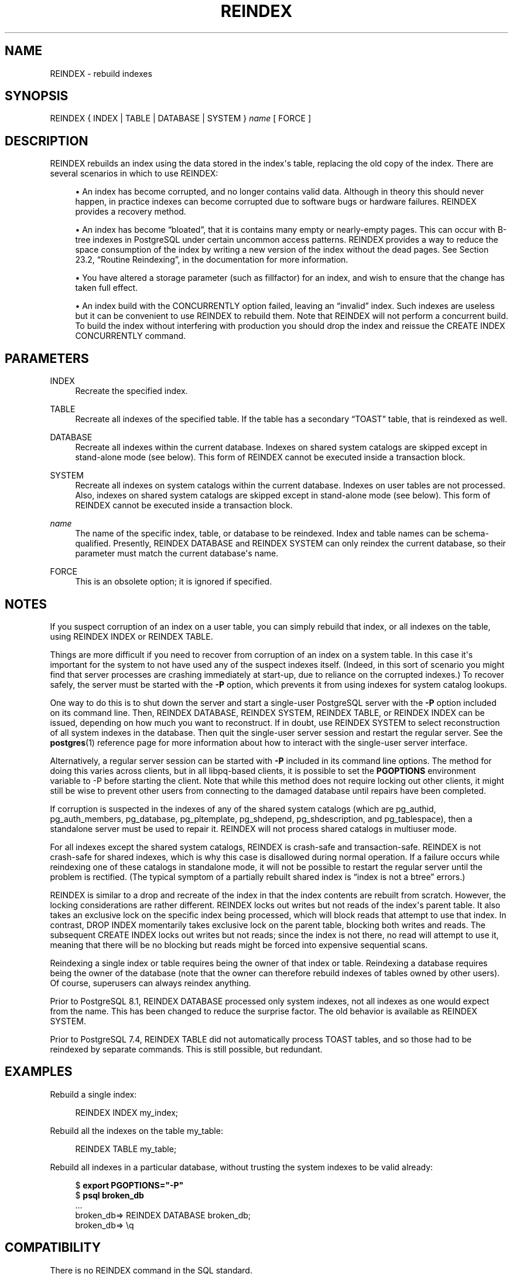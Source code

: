 '\" t
.\"     Title: REINDEX
.\"    Author: The PostgreSQL Global Development Group
.\" Generator: DocBook XSL Stylesheets v1.75.1 <http://docbook.sf.net/>
.\"      Date: 2009-12-01
.\"    Manual: PostgreSQL snapshot Documentation
.\"    Source: PostgreSQL snapshot
.\"  Language: English
.\"
.TH "REINDEX" "7" "2009-12-01" "PostgreSQL snapshot" "PostgreSQL snapshot Documentation"
.\" -----------------------------------------------------------------
.\" * set default formatting
.\" -----------------------------------------------------------------
.\" disable hyphenation
.nh
.\" disable justification (adjust text to left margin only)
.ad l
.\" -----------------------------------------------------------------
.\" * MAIN CONTENT STARTS HERE *
.\" -----------------------------------------------------------------
.SH "NAME"
REINDEX \- rebuild indexes
.\" REINDEX
.SH "SYNOPSIS"
.sp
.nf
REINDEX { INDEX | TABLE | DATABASE | SYSTEM } \fIname\fR [ FORCE ]
.fi
.SH "DESCRIPTION"
.PP
REINDEX
rebuilds an index using the data stored in the index\(aqs table, replacing the old copy of the index\&. There are several scenarios in which to use
REINDEX:
.sp
.RS 4
.ie n \{\
\h'-04'\(bu\h'+03'\c
.\}
.el \{\
.sp -1
.IP \(bu 2.3
.\}
An index has become corrupted, and no longer contains valid data\&. Although in theory this should never happen, in practice indexes can become corrupted due to software bugs or hardware failures\&.
REINDEX
provides a recovery method\&.
.RE
.sp
.RS 4
.ie n \{\
\h'-04'\(bu\h'+03'\c
.\}
.el \{\
.sp -1
.IP \(bu 2.3
.\}
An index has become
\(lqbloated\(rq, that it is contains many empty or nearly\-empty pages\&. This can occur with B\-tree indexes in
PostgreSQL
under certain uncommon access patterns\&.
REINDEX
provides a way to reduce the space consumption of the index by writing a new version of the index without the dead pages\&. See
Section 23.2, \(lqRoutine Reindexing\(rq, in the documentation
for more information\&.
.RE
.sp
.RS 4
.ie n \{\
\h'-04'\(bu\h'+03'\c
.\}
.el \{\
.sp -1
.IP \(bu 2.3
.\}
You have altered a storage parameter (such as fillfactor) for an index, and wish to ensure that the change has taken full effect\&.
.RE
.sp
.RS 4
.ie n \{\
\h'-04'\(bu\h'+03'\c
.\}
.el \{\
.sp -1
.IP \(bu 2.3
.\}
An index build with the
CONCURRENTLY
option failed, leaving an
\(lqinvalid\(rq
index\&. Such indexes are useless but it can be convenient to use
REINDEX
to rebuild them\&. Note that
REINDEX
will not perform a concurrent build\&. To build the index without interfering with production you should drop the index and reissue the
CREATE INDEX CONCURRENTLY
command\&.
.RE
.SH "PARAMETERS"
.PP
INDEX
.RS 4
Recreate the specified index\&.
.RE
.PP
TABLE
.RS 4
Recreate all indexes of the specified table\&. If the table has a secondary
\(lqTOAST\(rq
table, that is reindexed as well\&.
.RE
.PP
DATABASE
.RS 4
Recreate all indexes within the current database\&. Indexes on shared system catalogs are skipped except in stand\-alone mode (see below)\&. This form of
REINDEX
cannot be executed inside a transaction block\&.
.RE
.PP
SYSTEM
.RS 4
Recreate all indexes on system catalogs within the current database\&. Indexes on user tables are not processed\&. Also, indexes on shared system catalogs are skipped except in stand\-alone mode (see below)\&. This form of
REINDEX
cannot be executed inside a transaction block\&.
.RE
.PP
\fIname\fR
.RS 4
The name of the specific index, table, or database to be reindexed\&. Index and table names can be schema\-qualified\&. Presently,
REINDEX DATABASE
and
REINDEX SYSTEM
can only reindex the current database, so their parameter must match the current database\(aqs name\&.
.RE
.PP
FORCE
.RS 4
This is an obsolete option; it is ignored if specified\&.
.RE
.SH "NOTES"
.PP
If you suspect corruption of an index on a user table, you can simply rebuild that index, or all indexes on the table, using
REINDEX INDEX
or
REINDEX TABLE\&.
.PP
Things are more difficult if you need to recover from corruption of an index on a system table\&. In this case it\(aqs important for the system to not have used any of the suspect indexes itself\&. (Indeed, in this sort of scenario you might find that server processes are crashing immediately at start\-up, due to reliance on the corrupted indexes\&.) To recover safely, the server must be started with the
\fB\-P\fR
option, which prevents it from using indexes for system catalog lookups\&.
.PP
One way to do this is to shut down the server and start a single\-user
PostgreSQL
server with the
\fB\-P\fR
option included on its command line\&. Then,
REINDEX DATABASE,
REINDEX SYSTEM,
REINDEX TABLE, or
REINDEX INDEX
can be issued, depending on how much you want to reconstruct\&. If in doubt, use
REINDEX SYSTEM
to select reconstruction of all system indexes in the database\&. Then quit the single\-user server session and restart the regular server\&. See the
\fBpostgres\fR(1)
reference page for more information about how to interact with the single\-user server interface\&.
.PP
Alternatively, a regular server session can be started with
\fB\-P\fR
included in its command line options\&. The method for doing this varies across clients, but in all
libpq\-based clients, it is possible to set the
\fBPGOPTIONS\fR
environment variable to
\-P
before starting the client\&. Note that while this method does not require locking out other clients, it might still be wise to prevent other users from connecting to the damaged database until repairs have been completed\&.
.PP
If corruption is suspected in the indexes of any of the shared system catalogs (which are
pg_authid,
pg_auth_members,
pg_database,
pg_pltemplate,
pg_shdepend,
pg_shdescription, and
pg_tablespace), then a standalone server must be used to repair it\&.
REINDEX
will not process shared catalogs in multiuser mode\&.
.PP
For all indexes except the shared system catalogs,
REINDEX
is crash\-safe and transaction\-safe\&.
REINDEX
is not crash\-safe for shared indexes, which is why this case is disallowed during normal operation\&. If a failure occurs while reindexing one of these catalogs in standalone mode, it will not be possible to restart the regular server until the problem is rectified\&. (The typical symptom of a partially rebuilt shared index is
\(lqindex is not a btree\(rq
errors\&.)
.PP
REINDEX
is similar to a drop and recreate of the index in that the index contents are rebuilt from scratch\&. However, the locking considerations are rather different\&.
REINDEX
locks out writes but not reads of the index\(aqs parent table\&. It also takes an exclusive lock on the specific index being processed, which will block reads that attempt to use that index\&. In contrast,
DROP INDEX
momentarily takes exclusive lock on the parent table, blocking both writes and reads\&. The subsequent
CREATE INDEX
locks out writes but not reads; since the index is not there, no read will attempt to use it, meaning that there will be no blocking but reads might be forced into expensive sequential scans\&.
.PP
Reindexing a single index or table requires being the owner of that index or table\&. Reindexing a database requires being the owner of the database (note that the owner can therefore rebuild indexes of tables owned by other users)\&. Of course, superusers can always reindex anything\&.
.PP
Prior to
PostgreSQL
8\&.1,
REINDEX DATABASE
processed only system indexes, not all indexes as one would expect from the name\&. This has been changed to reduce the surprise factor\&. The old behavior is available as
REINDEX SYSTEM\&.
.PP
Prior to
PostgreSQL
7\&.4,
REINDEX TABLE
did not automatically process TOAST tables, and so those had to be reindexed by separate commands\&. This is still possible, but redundant\&.
.SH "EXAMPLES"
.PP
Rebuild a single index:
.sp
.if n \{\
.RS 4
.\}
.nf
REINDEX INDEX my_index;
.fi
.if n \{\
.RE
.\}
.PP
Rebuild all the indexes on the table
my_table:
.sp
.if n \{\
.RS 4
.\}
.nf
REINDEX TABLE my_table;
.fi
.if n \{\
.RE
.\}
.PP
Rebuild all indexes in a particular database, without trusting the system indexes to be valid already:
.sp
.if n \{\
.RS 4
.\}
.nf
$ \fBexport PGOPTIONS="\-P"\fR
$ \fBpsql broken_db\fR
\&.\&.\&.
broken_db=> REINDEX DATABASE broken_db;
broken_db=> \eq
.fi
.if n \{\
.RE
.\}
.SH "COMPATIBILITY"
.PP
There is no
REINDEX
command in the SQL standard\&.
